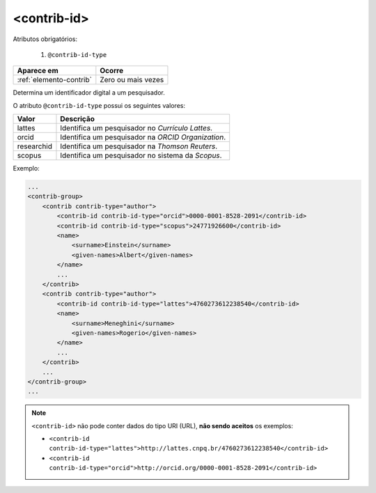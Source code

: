 .. _elemento-contrib-id:

<contrib-id>
============

Atributos obrigatórios:

  1. ``@contrib-id-type``

+-------------------------+--------------------+
| Aparece em              | Ocorre             |
+=========================+====================+
| :ref:`elemento-contrib` | Zero ou mais vezes |
+-------------------------+--------------------+


Determina um identificador digital a um pesquisador.

O atributo ``@contrib-id-type`` possui os seguintes valores:

+------------+-------------------------------------------------------+
|  Valor     | Descrição                                             |
+============+=======================================================+
| lattes     | Identifica um pesquisador no *Currículo Lattes*.      |
+------------+-------------------------------------------------------+
| orcid      | Identifica um pesquisador na *ORCID Organization*.    |
+------------+-------------------------------------------------------+
| researchid | Identifica um pesquisador na *Thomson Reuters*.       |
+------------+-------------------------------------------------------+
| scopus     | Identifica um pesquisador no sistema da *Scopus*.     |
+------------+-------------------------------------------------------+


Exemplo:

.. code-block:: xml

    ...
    <contrib-group>
        <contrib contrib-type="author">
            <contrib-id contrib-id-type="orcid">0000-0001-8528-2091</contrib-id>
            <contrib-id contrib-id-type="scopus">24771926600</contrib-id>
            <name>
                <surname>Einstein</surname>
                <given-names>Albert</given-names>
            </name>
            ...
        </contrib>
        <contrib contrib-type="author">
            <contrib-id contrib-id-type="lattes">4760273612238540</contrib-id>
            <name>
                <surname>Meneghini</surname>
                <given-names>Rogerio</given-names>
            </name>
            ...
        </contrib>
        ...
    </contrib-group>
    ...


.. note:: ``<contrib-id>`` não pode conter dados do tipo URI (URL), **não sendo aceitos** os exemplos:

          * ``<contrib-id contrib-id-type="lattes">http://lattes.cnpq.br/4760273612238540</contrib-id>``
          * ``<contrib-id contrib-id-type="orcid">http://orcid.org/0000-0001-8528-2091</contrib-id>``



.. {"reviewed_on": "20160803", "by": "gandhalf_thewhite@hotmail.com"}
